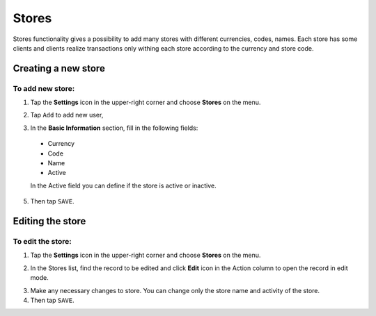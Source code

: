 .. index::
   single: stores

Stores
======

Stores functionality gives a possibility to add many stores with different currencies, codes, names. Each store has some clients and clients realize transactions only withing each store according to the currency and store code.


Creating a new store
--------------------

To add new store:
^^^^^^^^^^^^^^^^^

1. Tap the **Settings** icon |settings_add| in the upper-right corner and choose **Stores** on the menu.

.. |settings_add| image:: /userguide/_images/icon.png

2. Tap ``Add`` to add new user, 

.. image:: /userguide/_images/add_store.png
   :alt:   New User Account Information

3. In the **Basic Information** section, fill in the following fields:

  - Currency
  - Code
  - Name
  - Active

  In the Active field you can define if the store is active or inactive.

5. Then tap ``SAVE``.
	

Editing the store
-----------------

.. image:: /userguide/_images/edit_store.png
   :alt:   Admin User Editing

To edit the store:
^^^^^^^^^^^^^^^^^^

1. Tap the **Settings** icon |settings_edit| in the upper-right corner and choose **Stores** on the menu.

.. |settings_edit| image:: /userguide/_images/icon.png

2. In the Stores list, find the record to be edited and click **Edit** icon |edit_form| in the Action column to open the record in edit mode.

.. |edit_form| image:: /userguide/_images/edit_store.png

3. Make any necessary changes to store. You can change only the store name and activity of the store.

4. Then tap ``SAVE``.